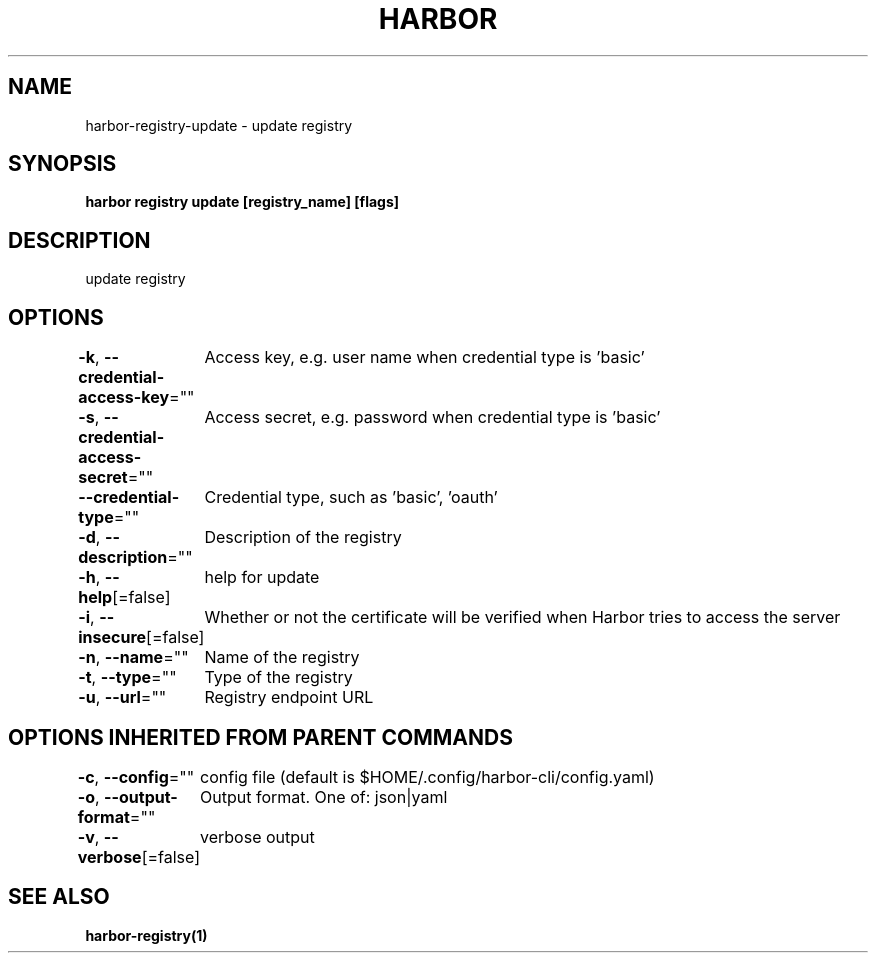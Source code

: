.nh
.TH "HARBOR" "1"  "Harbor Community" "Harbor User Manuals"

.SH NAME
harbor-registry-update - update registry


.SH SYNOPSIS
\fBharbor registry update [registry_name] [flags]\fP


.SH DESCRIPTION
update registry


.SH OPTIONS
\fB-k\fP, \fB--credential-access-key\fP=""
	Access key, e.g. user name when credential type is 'basic'

.PP
\fB-s\fP, \fB--credential-access-secret\fP=""
	Access secret, e.g. password when credential type is 'basic'

.PP
\fB--credential-type\fP=""
	Credential type, such as 'basic', 'oauth'

.PP
\fB-d\fP, \fB--description\fP=""
	Description of the registry

.PP
\fB-h\fP, \fB--help\fP[=false]
	help for update

.PP
\fB-i\fP, \fB--insecure\fP[=false]
	Whether or not the certificate will be verified when Harbor tries to access the server

.PP
\fB-n\fP, \fB--name\fP=""
	Name of the registry

.PP
\fB-t\fP, \fB--type\fP=""
	Type of the registry

.PP
\fB-u\fP, \fB--url\fP=""
	Registry endpoint URL


.SH OPTIONS INHERITED FROM PARENT COMMANDS
\fB-c\fP, \fB--config\fP=""
	config file (default is $HOME/.config/harbor-cli/config.yaml)

.PP
\fB-o\fP, \fB--output-format\fP=""
	Output format. One of: json|yaml

.PP
\fB-v\fP, \fB--verbose\fP[=false]
	verbose output


.SH SEE ALSO
\fBharbor-registry(1)\fP